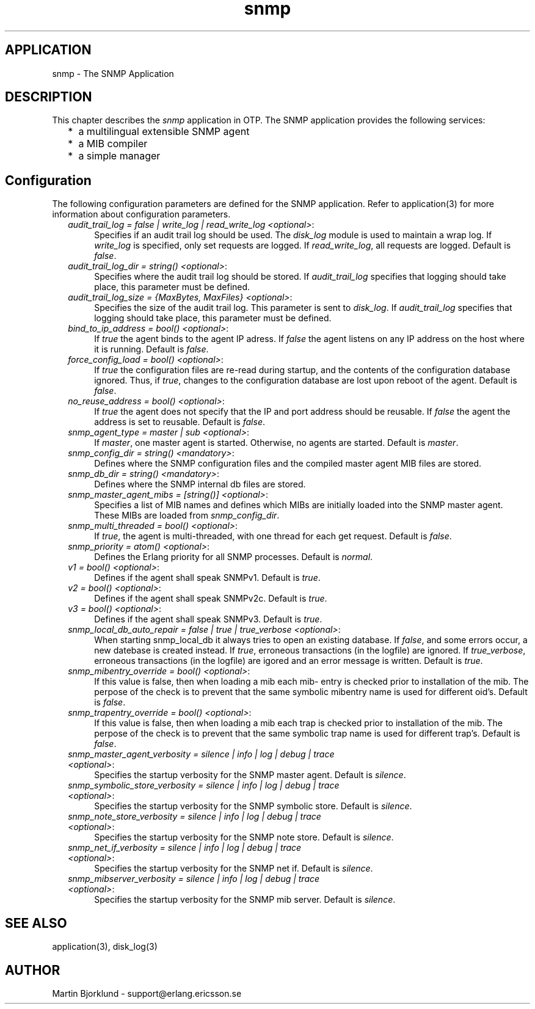 .TH snmp 6 "snmp  3.2.1" "Ericsson Utvecklings AB" "ERLANG APPLICATION DEFINITION"
.SH APPLICATION
snmp \- The SNMP Application
.SH DESCRIPTION
.LP
This chapter describes the \fIsnmp\fR application in OTP\&. The SNMP application provides the following services: 
.RS 2
.TP 2
*
a multilingual extensible SNMP agent 
.TP 2
*
a MIB compiler 
.TP 2
*
a simple manager 
.RE

.SH Configuration
.LP
The following configuration parameters are defined for the SNMP application\&. Refer to application(3) for more information about configuration parameters\&. 
.RS 2
.TP 4
.B
\fIaudit_trail_log = false | write_log | read_write_log <optional>\fR:
Specifies if an audit trail log should be used\&. The \fIdisk_log\fR module is used to maintain a wrap log\&. If \fIwrite_log\fR is specified, only set requests are logged\&. If \fIread_write_log\fR, all requests are logged\&. Default is \fIfalse\fR\&. 
.TP 4
.B
\fIaudit_trail_log_dir = string() <optional>\fR:
Specifies where the audit trail log should be stored\&. If \fIaudit_trail_log\fR specifies that logging should take place, this parameter must be defined\&. 
.TP 4
.B
\fIaudit_trail_log_size = {MaxBytes, MaxFiles} <optional>\fR:
Specifies the size of the audit trail log\&. This parameter is sent to \fIdisk_log\fR\&. If \fIaudit_trail_log\fR specifies that logging should take place, this parameter must be defined\&. 
.TP 4
.B
\fIbind_to_ip_address = bool() <optional>\fR:
If \fItrue\fR the agent binds to the agent IP adress\&. If \fIfalse\fR the agent listens on any IP address on the host where it is running\&. Default is \fIfalse\fR\&. 
.TP 4
.B
\fIforce_config_load = bool() <optional>\fR:
If \fItrue\fR the configuration files are re-read during startup, and the contents of the configuration database ignored\&. Thus, if \fItrue\fR, changes to the configuration database are lost upon reboot of the agent\&. Default is \fIfalse\fR\&. 
.TP 4
.B
\fIno_reuse_address = bool() <optional>\fR:
If \fItrue\fR the agent does not specify that the IP and port address should be reusable\&. If \fIfalse\fR the agent the address is set to reusable\&. Default is \fIfalse\fR\&. 
.TP 4
.B
\fIsnmp_agent_type = master | sub <optional>\fR:
If \fImaster\fR, one master agent is started\&. Otherwise, no agents are started\&. Default is \fImaster\fR\&. 
.TP 4
.B
\fIsnmp_config_dir = string() <mandatory>\fR:
Defines where the SNMP configuration files and the compiled master agent MIB files are stored\&. 
.TP 4
.B
\fIsnmp_db_dir = string() <mandatory>\fR:
Defines where the SNMP internal db files are stored\&. 
.TP 4
.B
\fIsnmp_master_agent_mibs = [string()] <optional>\fR:
Specifies a list of MIB names and defines which MIBs are initially loaded into the SNMP master agent\&. These MIBs are loaded from \fIsnmp_config_dir\fR\&. 
.TP 4
.B
\fIsnmp_multi_threaded = bool() <optional>\fR:
If \fItrue\fR, the agent is multi-threaded, with one thread for each get request\&. Default is \fIfalse\fR\&. 
.TP 4
.B
\fIsnmp_priority = atom() <optional>\fR:
Defines the Erlang priority for all SNMP processes\&. Default is \fInormal\fR\&. 
.TP 4
.B
\fIv1 = bool() <optional>\fR:
Defines if the agent shall speak SNMPv1\&. Default is \fItrue\fR\&. 
.TP 4
.B
\fIv2 = bool() <optional>\fR:
Defines if the agent shall speak SNMPv2c\&. Default is \fItrue\fR\&. 
.TP 4
.B
\fIv3 = bool() <optional>\fR:
Defines if the agent shall speak SNMPv3\&. Default is \fItrue\fR\&. 
.TP 4
.B
\fIsnmp_local_db_auto_repair = false | true | true_verbose <optional>\fR:
When starting snmp_local_db it always tries to open an existing database\&. If \fIfalse\fR, and some errors occur, a new datebase is created instead\&. If \fItrue\fR, erroneous transactions (in the logfile) are ignored\&. If \fItrue_verbose\fR, erroneous transactions (in the logfile) are igored and an error message is written\&. Default is \fItrue\fR\&. 
.TP 4
.B
\fIsnmp_mibentry_override = bool() <optional>\fR:
If this value is false, then when loading a mib each mib- entry is checked prior to installation of the mib\&. The perpose of the check is to prevent that the same symbolic mibentry name is used for different oid\&'s\&. Default is \fIfalse\fR\&. 
.TP 4
.B
\fIsnmp_trapentry_override = bool() <optional>\fR:
If this value is false, then when loading a mib each trap is checked prior to installation of the mib\&. The perpose of the check is to prevent that the same symbolic trap name is used for different trap\&'s\&. Default is \fIfalse\fR\&. 
.TP 4
.B
\fIsnmp_master_agent_verbosity = silence | info | log | debug | trace <optional>\fR:
Specifies the startup verbosity for the SNMP master agent\&. Default is \fIsilence\fR\&. 
.TP 4
.B
\fIsnmp_symbolic_store_verbosity = silence | info | log | debug | trace <optional>\fR:
Specifies the startup verbosity for the SNMP symbolic store\&. Default is \fIsilence\fR\&. 
.TP 4
.B
\fIsnmp_note_store_verbosity = silence | info | log | debug | trace <optional>\fR:
Specifies the startup verbosity for the SNMP note store\&. Default is \fIsilence\fR\&. 
.TP 4
.B
\fIsnmp_net_if_verbosity = silence | info | log | debug | trace <optional>\fR:
Specifies the startup verbosity for the SNMP net if\&. Default is \fIsilence\fR\&. 
.TP 4
.B
\fIsnmp_mibserver_verbosity = silence | info | log | debug | trace <optional>\fR:
Specifies the startup verbosity for the SNMP mib server\&. Default is \fIsilence\fR\&. 
.RE
.SH SEE ALSO
.LP
application(3), disk_log(3) 
.SH AUTHOR
.nf
Martin Bjorklund - support@erlang.ericsson.se
.fi

